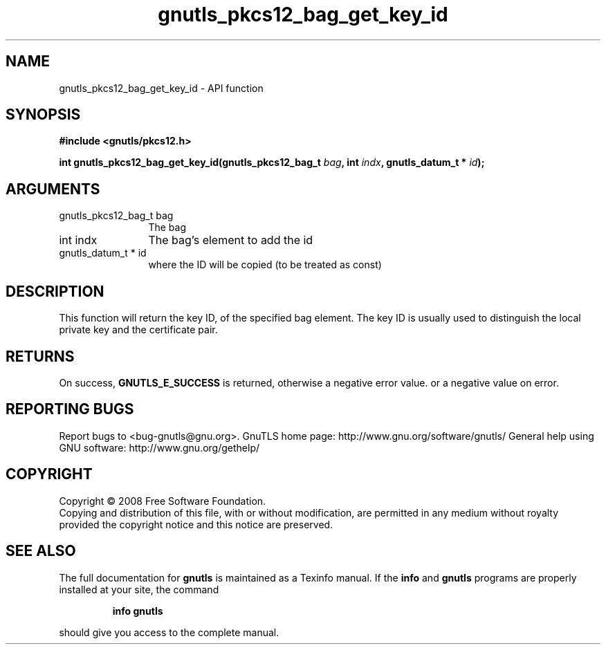 .\" DO NOT MODIFY THIS FILE!  It was generated by gdoc.
.TH "gnutls_pkcs12_bag_get_key_id" 3 "2.10.0" "gnutls" "gnutls"
.SH NAME
gnutls_pkcs12_bag_get_key_id \- API function
.SH SYNOPSIS
.B #include <gnutls/pkcs12.h>
.sp
.BI "int gnutls_pkcs12_bag_get_key_id(gnutls_pkcs12_bag_t " bag ", int " indx ", gnutls_datum_t * " id ");"
.SH ARGUMENTS
.IP "gnutls_pkcs12_bag_t bag" 12
The bag
.IP "int indx" 12
The bag's element to add the id
.IP "gnutls_datum_t * id" 12
where the ID will be copied (to be treated as const)
.SH "DESCRIPTION"
This function will return the key ID, of the specified bag element.
The key ID is usually used to distinguish the local private key and
the certificate pair.
.SH "RETURNS"
On success, \fBGNUTLS_E_SUCCESS\fP is returned, otherwise a
negative error value. or a negative value on error.
.SH "REPORTING BUGS"
Report bugs to <bug-gnutls@gnu.org>.
GnuTLS home page: http://www.gnu.org/software/gnutls/
General help using GNU software: http://www.gnu.org/gethelp/
.SH COPYRIGHT
Copyright \(co 2008 Free Software Foundation.
.br
Copying and distribution of this file, with or without modification,
are permitted in any medium without royalty provided the copyright
notice and this notice are preserved.
.SH "SEE ALSO"
The full documentation for
.B gnutls
is maintained as a Texinfo manual.  If the
.B info
and
.B gnutls
programs are properly installed at your site, the command
.IP
.B info gnutls
.PP
should give you access to the complete manual.
